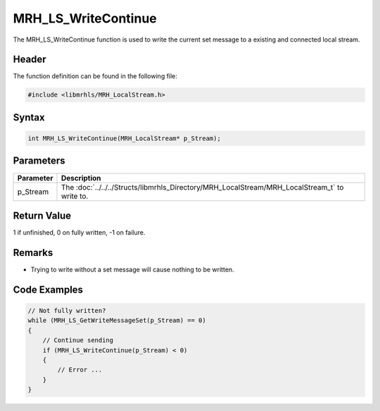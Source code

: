 MRH_LS_WriteContinue
====================
The MRH_LS_WriteContinue function is used to write 
the current set message to a existing and connected 
local stream.

Header
------
The function definition can be found in the following file:

.. code-block:: c

    #include <libmrhls/MRH_LocalStream.h>


Syntax
------
.. code-block:: c

    int MRH_LS_WriteContinue(MRH_LocalStream* p_Stream);


Parameters
----------
.. list-table::
    :header-rows: 1

    * - Parameter
      - Description
    * - p_Stream
      - The :doc:`../../../Structs/libmrhls_Directory/MRH_LocalStream/MRH_LocalStream_t` 
        to write to.


Return Value
------------
1 if unfinished, 0 on fully written, -1 on failure.

Remarks
-------
* Trying to write without a set message will cause nothing to 
  be written.

Code Examples
-------------
.. code-block:: c

    // Not fully written?
    while (MRH_LS_GetWriteMessageSet(p_Stream) == 0)
    {
        // Continue sending
        if (MRH_LS_WriteContinue(p_Stream) < 0)
        {
            // Error ...
        }
    }

